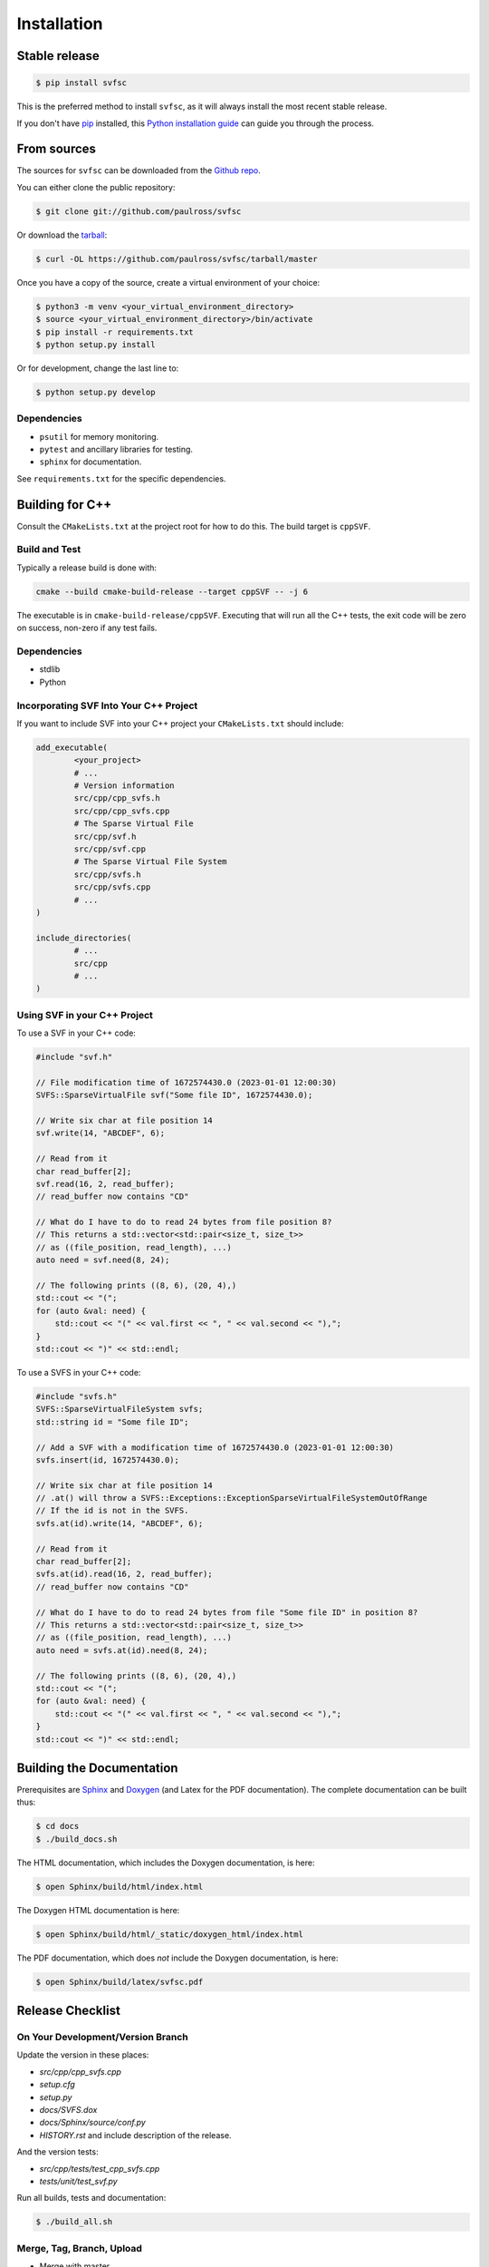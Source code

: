 .. _installation:

Installation
============

Stable release
--------------

.. code-block:: console

    $ pip install svfsc

This is the preferred method to install ``svfsc``, as it will always install the most recent stable release.

If you don't have `pip`_ installed, this `Python installation guide`_ can guide
you through the process.

.. _pip: https://pip.pypa.io
.. _Python installation guide: http://docs.python-guide.org/en/latest/starting/installation/

From sources
------------

The sources for ``svfsc`` can be downloaded from the `Github repo`_.

You can either clone the public repository:

.. code-block:: console

    $ git clone git://github.com/paulross/svfsc

Or download the `tarball`_:

.. code-block:: console

    $ curl -OL https://github.com/paulross/svfsc/tarball/master

Once you have a copy of the source, create a virtual environment of your choice:

.. code-block:: console

    $ python3 -m venv <your_virtual_environment_directory>
    $ source <your_virtual_environment_directory>/bin/activate
    $ pip install -r requirements.txt
    $ python setup.py install

Or for development, change the last line to:

.. code-block:: console

    $ python setup.py develop

Dependencies
^^^^^^^^^^^^

- ``psutil`` for memory monitoring.
- ``pytest`` and ancillary libraries for testing.
- ``sphinx`` for documentation.

See ``requirements.txt`` for the specific dependencies.

Building for C++
----------------

Consult the ``CMakeLists.txt`` at the project root for how to do this. The build target is ``cppSVF``.

Build and Test
^^^^^^^^^^^^^^

Typically a release build is done with:

.. code-block:: console

    cmake --build cmake-build-release --target cppSVF -- -j 6

The executable is in ``cmake-build-release/cppSVF``.
Executing that will run all the C++ tests, the exit code will be zero on success, non-zero if any test fails.

Dependencies
^^^^^^^^^^^^

- stdlib
- Python

Incorporating SVF Into Your C++ Project
^^^^^^^^^^^^^^^^^^^^^^^^^^^^^^^^^^^^^^^

If you want to include SVF into your C++ project your ``CMakeLists.txt`` should include:

.. code-block:: cmake

    add_executable(
            <your_project>
            # ...
            # Version information
            src/cpp/cpp_svfs.h
            src/cpp/cpp_svfs.cpp
            # The Sparse Virtual File
            src/cpp/svf.h
            src/cpp/svf.cpp
            # The Sparse Virtual File System
            src/cpp/svfs.h
            src/cpp/svfs.cpp
            # ...
    )

    include_directories(
            # ...
            src/cpp
            # ...
    )

Using SVF in your C++ Project
^^^^^^^^^^^^^^^^^^^^^^^^^^^^^^^

To use a SVF in your C++ code:

.. code-block:: c++

    #include "svf.h"

    // File modification time of 1672574430.0 (2023-01-01 12:00:30)
    SVFS::SparseVirtualFile svf("Some file ID", 1672574430.0);

    // Write six char at file position 14
    svf.write(14, "ABCDEF", 6);

    // Read from it
    char read_buffer[2];
    svf.read(16, 2, read_buffer);
    // read_buffer now contains "CD"

    // What do I have to do to read 24 bytes from file position 8?
    // This returns a std::vector<std::pair<size_t, size_t>>
    // as ((file_position, read_length), ...)
    auto need = svf.need(8, 24);

    // The following prints ((8, 6), (20, 4),)
    std::cout << "(";
    for (auto &val: need) {
        std::cout << "(" << val.first << ", " << val.second << "),";
    }
    std::cout << ")" << std::endl;

To use a SVFS in your C++ code:

.. code-block:: c++

    #include "svfs.h"
    SVFS::SparseVirtualFileSystem svfs;
    std::string id = "Some file ID";

    // Add a SVF with a modification time of 1672574430.0 (2023-01-01 12:00:30)
    svfs.insert(id, 1672574430.0);

    // Write six char at file position 14
    // .at() will throw a SVFS::Exceptions::ExceptionSparseVirtualFileSystemOutOfRange
    // If the id is not in the SVFS.
    svfs.at(id).write(14, "ABCDEF", 6);

    // Read from it
    char read_buffer[2];
    svfs.at(id).read(16, 2, read_buffer);
    // read_buffer now contains "CD"

    // What do I have to do to read 24 bytes from file "Some file ID" in position 8?
    // This returns a std::vector<std::pair<size_t, size_t>>
    // as ((file_position, read_length), ...)
    auto need = svfs.at(id).need(8, 24);

    // The following prints ((8, 6), (20, 4),)
    std::cout << "(";
    for (auto &val: need) {
        std::cout << "(" << val.first << ", " << val.second << "),";
    }
    std::cout << ")" << std::endl;

Building the Documentation
---------------------------

Prerequisites are `Sphinx`_ and `Doxygen`_ (and Latex for the PDF documentation).
The complete documentation can be built thus:

.. _Sphinx: https://www.sphinx-doc.org/en/master/
.. _Doxygen: https://www.doxygen.nl

.. code-block:: console

    $ cd docs
    $ ./build_docs.sh

The HTML documentation, which includes the Doxygen documentation, is here:

.. code-block:: console

    $ open Sphinx/build/html/index.html

The Doxygen HTML documentation is here:

.. code-block:: console

    $ open Sphinx/build/html/_static/doxygen_html/index.html

The PDF documentation, which does *not* include the Doxygen documentation, is here:

.. code-block:: console

    $ open Sphinx/build/latex/svfsc.pdf

.. _Github repo: https://github.com/paulross/svfsc
.. _tarball: https://github.com/paulross/svfsc/tarball/master


Release Checklist
-----------------

On Your Development/Version Branch
^^^^^^^^^^^^^^^^^^^^^^^^^^^^^^^^^^

Update the version in these places:

- *src/cpp/cpp_svfs.cpp*
- *setup.cfg*
- *setup.py*
- *docs/SVFS.dox*
- *docs/Sphinx/source/conf.py*
- *HISTORY.rst* and include description of the release.

And the version tests:

- *src/cpp/tests/test_cpp_svfs.cpp*
- *tests/unit/test_svf.py*

Run all builds, tests and documentation:

.. code-block:: console

    $ ./build_all.sh

Merge, Tag, Branch, Upload
^^^^^^^^^^^^^^^^^^^^^^^^^^

- Merge with master.
- Merge master to your development branch if the work is done on a release branch.
- Tag with version number.
- Create new branch "major.minor" if a major or minor release.
- Push all of that.
- Upload to PyPi.
